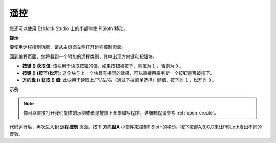 遥控
==================

您还可以使用 Ezblock Studio 上的小部件使 PiSloth 移动。

.. image:: img/remote_control_pic.jpg

.. * `How to Use the Remote Control Function? <https://docs.sunfounder.com/projects/ezblock3/en/latest/remote.html>`_

**提示**

要使用远程控制功能，请从主页面左侧打开远程控制页面。

.. image:: img/control3.png

回到编程页面，您将看到一个附加的远程类别，其中出现方向键和按钮块。

* **按键 () 获取值**: 该块用于读取按钮的值，如果按钮被按下，则值为 ``1`` ，否则为 ``0`` 。
* **按键 () (按下/松开)**: 这个块与上一个块具有相同的效果，可以直接用来判断一个按钮是否被按下。
* **方向盘 () 获取 () 值**: 此块用于读取上/下/左/右（通过下拉菜单选择）键值，按下为 ``1`` ，松开为 ``0`` 。

.. image:: img/control4.png
  :width: 500


**示例**


.. note::

  你可以直接打开我们提供的示例或者是按照下图来编写程序，详细教程请参考 :ref:`open_create`。

.. image:: img/control.png

代码运行后，再次进入到 **远程控制** 页面。按下 **方向盘A** 小部件来控制PiSloth的移动，按下按键A,B,C,D来让PiSLoth发出不同的音效。
